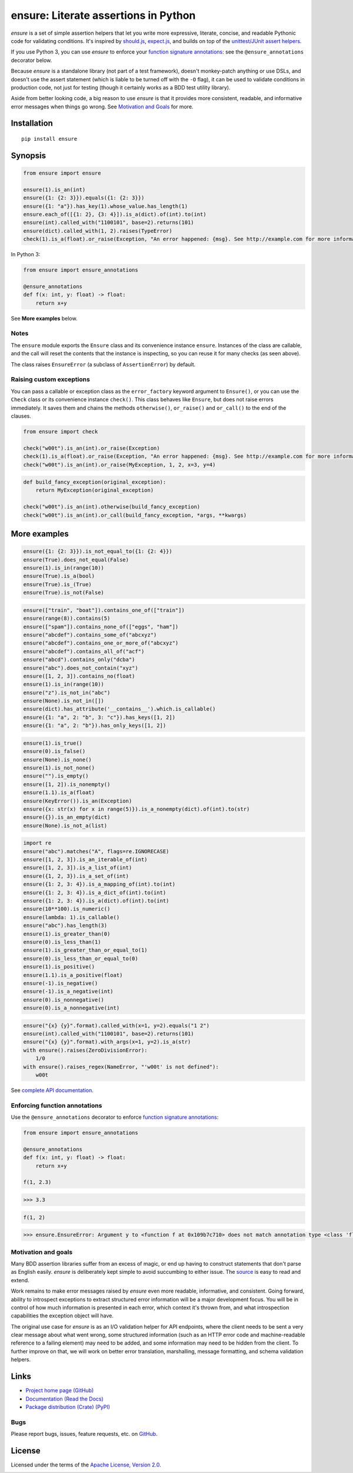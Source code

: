 ensure: Literate assertions in Python
=====================================
*ensure* is a set of simple assertion helpers that let you write more expressive, literate, concise, and readable
Pythonic code for validating conditions. It's inspired by `should.js <https://github.com/visionmedia/should.js>`_,
`expect.js <https://github.com/LearnBoost/expect.js>`_, and builds on top of the
`unittest/JUnit assert helpers <http://docs.python.org/2/library/unittest.html#assert-methods>`_.

If you use Python 3, you can use *ensure* to enforce your
`function signature annotations <http://www.python.org/dev/peps/pep-3107/>`_: see the ``@ensure_annotations`` decorator
below.

Because *ensure* is a standalone library (not part of a test framework), doesn't monkey-patch anything or use DSLs, and
doesn't use the assert statement (which is liable to be turned off with the ``-O`` flag), it can be used to validate
conditions in production code, not just for testing (though it certainly works as a BDD test utility library).

Aside from better looking code, a big reason to use *ensure* is that it provides more consistent, readable, and
informative error messages when things go wrong. See
`Motivation and Goals <https://github.com/kislyuk/ensure#motivation-and-goals>`_ for more.

Installation
------------
::

    pip install ensure

Synopsis
--------

.. code-block:: python

    from ensure import ensure

    ensure(1).is_an(int)
    ensure({1: {2: 3}}).equals({1: {2: 3}})
    ensure({1: "a"}).has_key(1).whose_value.has_length(1)
    ensure.each_of([{1: 2}, {3: 4}]).is_a(dict).of(int).to(int)
    ensure(int).called_with("1100101", base=2).returns(101)
    ensure(dict).called_with(1, 2).raises(TypeError)
    check(1).is_a(float).or_raise(Exception, "An error happened: {msg}. See http://example.com for more information.")

In Python 3:

.. code-block:: python

    from ensure import ensure_annotations

    @ensure_annotations
    def f(x: int, y: float) -> float:
        return x+y

See **More examples** below.

Notes
~~~~~
The ``ensure`` module exports the ``Ensure`` class and its convenience instance ``ensure``. Instances of the class are
callable, and the call will reset the contents that the instance is inspecting, so you can reuse it for many checks (as
seen above).

The class raises ``EnsureError`` (a subclass of ``AssertionError``) by default.

Raising custom exceptions
~~~~~~~~~~~~~~~~~~~~~~~~~
You can pass a callable or exception class as the ``error_factory`` keyword argument to ``Ensure()``, or you can use the
``Check`` class or its convenience instance ``check()``. This class behaves like ``Ensure``, but does not raise errors
immediately. It saves them and chains the methods ``otherwise()``, ``or_raise()`` and ``or_call()`` to the end of the
clauses.

.. code-block:: python

    from ensure import check

    check("w00t").is_an(int).or_raise(Exception)
    check(1).is_a(float).or_raise(Exception, "An error happened: {msg}. See http://example.com for more information.")
    check("w00t").is_an(int).or_raise(MyException, 1, 2, x=3, y=4)

.. code-block:: python

    def build_fancy_exception(original_exception):
        return MyException(original_exception)

    check("w00t").is_an(int).otherwise(build_fancy_exception)
    check("w00t").is_an(int).or_call(build_fancy_exception, *args, **kwargs)

More examples
-------------

.. code-block:: python

    ensure({1: {2: 3}}).is_not_equal_to({1: {2: 4}})
    ensure(True).does_not_equal(False)
    ensure(1).is_in(range(10))
    ensure(True).is_a(bool)
    ensure(True).is_(True)
    ensure(True).is_not(False)

.. code-block:: python

    ensure(["train", "boat"]).contains_one_of(["train"])
    ensure(range(8)).contains(5)
    ensure(["spam"]).contains_none_of(["eggs", "ham"])
    ensure("abcdef").contains_some_of("abcxyz")
    ensure("abcdef").contains_one_or_more_of("abcxyz")
    ensure("abcdef").contains_all_of("acf")
    ensure("abcd").contains_only("dcba")
    ensure("abc").does_not_contain("xyz")
    ensure([1, 2, 3]).contains_no(float)
    ensure(1).is_in(range(10))
    ensure("z").is_not_in("abc")
    ensure(None).is_not_in([])
    ensure(dict).has_attribute('__contains__').which.is_callable()
    ensure({1: "a", 2: "b", 3: "c"}).has_keys([1, 2])
    ensure({1: "a", 2: "b"}).has_only_keys([1, 2])

.. code-block:: python

    ensure(1).is_true()
    ensure(0).is_false()
    ensure(None).is_none()
    ensure(1).is_not_none()
    ensure("").is_empty()
    ensure([1, 2]).is_nonempty()
    ensure(1.1).is_a(float)
    ensure(KeyError()).is_an(Exception)
    ensure({x: str(x) for x in range(5)}).is_a_nonempty(dict).of(int).to(str)
    ensure({}).is_an_empty(dict)
    ensure(None).is_not_a(list)

.. code-block:: python

    import re
    ensure("abc").matches("A", flags=re.IGNORECASE)
    ensure([1, 2, 3]).is_an_iterable_of(int)
    ensure([1, 2, 3]).is_a_list_of(int)
    ensure({1, 2, 3}).is_a_set_of(int)
    ensure({1: 2, 3: 4}).is_a_mapping_of(int).to(int)
    ensure({1: 2, 3: 4}).is_a_dict_of(int).to(int)
    ensure({1: 2, 3: 4}).is_a(dict).of(int).to(int)
    ensure(10**100).is_numeric()
    ensure(lambda: 1).is_callable()
    ensure("abc").has_length(3)
    ensure(1).is_greater_than(0)
    ensure(0).is_less_than(1)
    ensure(1).is_greater_than_or_equal_to(1)
    ensure(0).is_less_than_or_equal_to(0)
    ensure(1).is_positive()
    ensure(1.1).is_a_positive(float)
    ensure(-1).is_negative()
    ensure(-1).is_a_negative(int)
    ensure(0).is_nonnegative()
    ensure(0).is_a_nonnegative(int)

.. code-block:: python

    ensure("{x} {y}".format).called_with(x=1, y=2).equals("1 2")
    ensure(int).called_with("1100101", base=2).returns(101)
    ensure("{x} {y}".format).with_args(x=1, y=2).is_a(str)
    with ensure().raises(ZeroDivisionError):
        1/0
    with ensure().raises_regex(NameError, "'w00t' is not defined"):
        w00t

See `complete API documentation <https://ensure.readthedocs.org/en/latest/#module-ensure>`_.

Enforcing function annotations
~~~~~~~~~~~~~~~~~~~~~~~~~~~~~~
Use the ``@ensure_annotations`` decorator to enforce
`function signature annotations <http://www.python.org/dev/peps/pep-3107/>`_:

.. code-block:: python

    from ensure import ensure_annotations

    @ensure_annotations
    def f(x: int, y: float) -> float:
        return x+y

    f(1, 2.3)

.. code-block:: python

    >>> 3.3

.. code-block:: python

    f(1, 2)

.. code-block:: python

    >>> ensure.EnsureError: Argument y to <function f at 0x109b7c710> does not match annotation type <class 'float'>

Motivation and goals
~~~~~~~~~~~~~~~~~~~~
Many BDD assertion libraries suffer from an excess of magic, or end up having to construct statements that don't parse
as English easily. *ensure* is deliberately kept simple to avoid succumbing to either issue. The
`source <https://github.com/kislyuk/ensure/blob/master/ensure/__init__.py>`_ is easy to read and extend.

Work remains to make error messages raised by *ensure* even more readable, informative, and consistent. Going forward,
ability to introspect exceptions to extract structured error information will be a major development
focus. You will be in control of how much information is presented in each error, which context it's thrown from, and
what introspection capabilities the exception object will have.

The original use case for *ensure* is as an I/O validation helper for API endpoints, where the client needs to be sent a
very clear message about what went wrong, some structured information (such as an HTTP error code and machine-readable
reference to a failing element) may need to be added, and some information may need to be hidden from the client. To
further improve on that, we will work on better error translation, marshalling, message formatting, and schema
validation helpers.

Links
-----
* `Project home page (GitHub) <https://github.com/kislyuk/ensure>`_
* `Documentation (Read the Docs) <https://ensure.readthedocs.org/en/latest/>`_
* `Package distribution (Crate) <https://crate.io/packages/ensure>`_ `(PyPI) <http://pypi.python.org/pypi/ensure>`_

Bugs
~~~~
Please report bugs, issues, feature requests, etc. on `GitHub <https://github.com/kislyuk/ensure/issues>`_.

License
-------
Licensed under the terms of the `Apache License, Version 2.0 <http://www.apache.org/licenses/LICENSE-2.0>`_.

.. image:: https://travis-ci.org/kislyuk/ensure.png
        :target: https://travis-ci.org/kislyuk/ensure
.. image:: https://coveralls.io/repos/kislyuk/ensure/badge.png?branch=master
        :target: https://coveralls.io/r/kislyuk/ensure?branch=master
.. image:: https://pypip.in/v/ensure/badge.png
        :target: https://crate.io/packages/ensure
.. image:: https://pypip.in/d/ensure/badge.png
        :target: https://crate.io/packages/ensure
